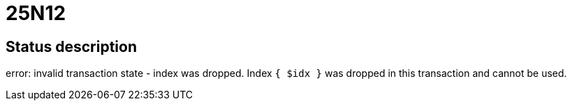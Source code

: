 = 25N12

== Status description
error: invalid transaction state - index was dropped. Index `{ $idx }` was dropped in this transaction and cannot be used.
